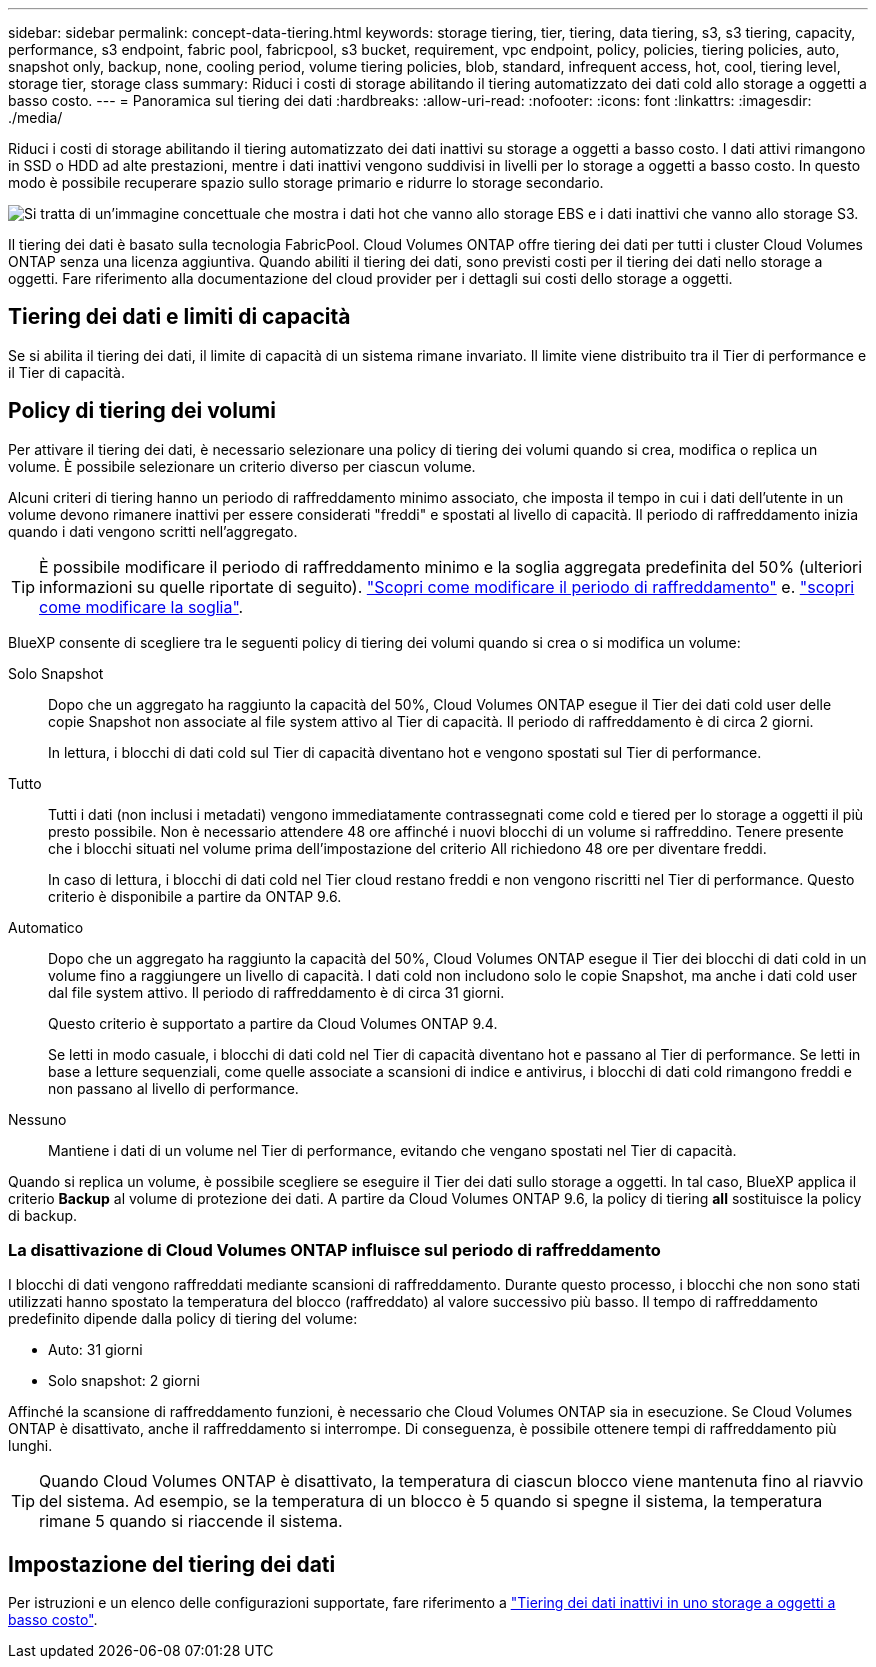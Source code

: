 ---
sidebar: sidebar 
permalink: concept-data-tiering.html 
keywords: storage tiering, tier, tiering, data tiering, s3, s3 tiering, capacity, performance, s3 endpoint, fabric pool, fabricpool, s3 bucket, requirement, vpc endpoint, policy, policies, tiering policies, auto, snapshot only, backup, none, cooling period, volume tiering policies, blob, standard, infrequent access, hot, cool, tiering level, storage tier, storage class 
summary: Riduci i costi di storage abilitando il tiering automatizzato dei dati cold allo storage a oggetti a basso costo. 
---
= Panoramica sul tiering dei dati
:hardbreaks:
:allow-uri-read: 
:nofooter: 
:icons: font
:linkattrs: 
:imagesdir: ./media/


[role="lead"]
Riduci i costi di storage abilitando il tiering automatizzato dei dati inattivi su storage a oggetti a basso costo. I dati attivi rimangono in SSD o HDD ad alte prestazioni, mentre i dati inattivi vengono suddivisi in livelli per lo storage a oggetti a basso costo. In questo modo è possibile recuperare spazio sullo storage primario e ridurre lo storage secondario.

image:diagram_data_tiering.png["Si tratta di un'immagine concettuale che mostra i dati hot che vanno allo storage EBS e i dati inattivi che vanno allo storage S3."]

Il tiering dei dati è basato sulla tecnologia FabricPool. Cloud Volumes ONTAP offre tiering dei dati per tutti i cluster Cloud Volumes ONTAP senza una licenza aggiuntiva. Quando abiliti il tiering dei dati, sono previsti costi per il tiering dei dati nello storage a oggetti. Fare riferimento alla documentazione del cloud provider per i dettagli sui costi dello storage a oggetti.

ifdef::aws[]



== Tiering dei dati in AWS

Quando si abilita il tiering dei dati in AWS, Cloud Volumes ONTAP utilizza EBS come Tier di performance per i dati hot e AWS S3 come Tier di capacità per i dati inattivi.

Tier di performance:: Il livello di performance può essere SSD General Purpose (gp3 o gp2) o SSD IOPS con provisioning (io1).
+
--
Si sconsiglia di eseguire il tiering dei dati sullo storage a oggetti quando si utilizzano HDD ottimizzati per il throughput (st1).

--
Tier di capacità:: Un sistema Cloud Volumes ONTAP esegue il Tier dei dati inattivi in un singolo bucket S3.
+
--
BlueXP crea un singolo bucket S3 per ogni ambiente di lavoro e lo nomina fabric-pool-_cluster unique identifier_. Non viene creato un bucket S3 diverso per ciascun volume.

Quando BlueXP crea il bucket S3, utilizza le seguenti impostazioni predefinite:

* Classe di storage: Standard
* Crittografia predefinita: Disattivata
* Blocca accesso pubblico: Blocca tutti gli accessi pubblici
* Proprietà dell'oggetto: ACL attivati
* Versione bucket: Disattivata
* Blocco oggetto: Disattivato


--
Classi di storage:: La classe di storage predefinita per i dati Tiered in AWS è _Standard_. Standard è ideale per i dati ad accesso frequente memorizzati in più zone di disponibilità.
+
--
Se non si prevede di accedere ai dati inattivi, è possibile ridurre i costi di storage cambiando la classe di storage in una delle seguenti opzioni: _Intelligent Tiering_, _One-zone infrequent Access_, _Standard-infrequent Access_ o _S3 Glacier Instant Retrieval_. Quando si modifica la classe di storage, i dati inattivi vengono avviati nella classe di storage Standard e vengono passati alla classe di storage selezionata, se non si accede ai dati dopo 30 giorni.

I costi di accesso sono più elevati se si accede ai dati, è consigliabile tenerli in considerazione prima di modificare la classe di storage. https://aws.amazon.com/s3/storage-classes["Documentazione su Amazon S3: Scopri di più sulle classi storage di Amazon S3"^].

È possibile selezionare una classe di archiviazione quando si crea l'ambiente di lavoro e modificarla in qualsiasi momento. Per istruzioni sulla modifica della classe di archiviazione, fare riferimento alla link:task-tiering.html["Tiering dei dati inattivi in uno storage a oggetti a basso costo"].

La classe di storage per il tiering dei dati è estesa a tutto il sistema, non per volume.

--


endif::aws[]

ifdef::azure[]



== Tiering dei dati in Azure

Quando abiliti il tiering dei dati in Azure, Cloud Volumes ONTAP utilizza i dischi gestiti da Azure come Tier di performance per i dati hot e lo storage Blob Azure come Tier di capacità per i dati inattivi.

Tier di performance:: Il Tier di performance può essere SSD o HDD.
Tier di capacità:: Un sistema Cloud Volumes ONTAP esegue il tiering dei dati inattivi in un singolo contenitore Blob.
+
--
BlueXP crea un nuovo account storage con un container per ogni ambiente di lavoro Cloud Volumes ONTAP. Il nome dell'account di storage è casuale. Non viene creato un container diverso per ogni volume.

BlueXP crea l'account storage con le seguenti impostazioni:

* Tier di accesso: Hot
* Performance: Standard
* Ridondanza: Storage ridondante in locale (LRS)
* Account: StorageV2 (General Purpose v2)
* Richiedi trasferimento sicuro per le operazioni API REST: Abilitato
* Access key account storage: Enabled (accesso chiave account storage)
* Versione minima TLS: Versione 1.2
* Crittografia dell'infrastruttura: Disattivata


--
Tier di accesso allo storage:: Il Tier di accesso allo storage predefinito per i dati a più livelli in Azure è il _hot_ Tier. Il Tier hot è ideale per i dati con accesso frequente nel Tier di capacità.
+
--
Se non hai intenzione di accedere ai dati inattivi nel Tier di capacità, puoi scegliere il Tier di storage _cool_, in cui i dati inattivi vengono conservati per un minimo di 30 giorni. Puoi anche optare per il livello _cold_, in cui i dati inattivi vengono archiviati per un minimo di 90 giorni. In base ai tuoi requisiti di storage e alle tue considerazioni sui costi, puoi scegliere il Tier più adatto alle tue esigenze. Quando modifichi il Tier di storage in _cool_ o _cold_, i dati del Tier di capacità inattivo vengono spostati direttamente nel Tier di storage cold o cold. I Tier "cool" e "cold" offrono costi di storage inferiori rispetto al Tier "hot", ma prevedono costi di accesso più elevati. Prima di modificare il Tier storage, è necessario tenerne conto. Fare riferimento alla https://docs.microsoft.com/en-us/azure/storage/blobs/storage-blob-storage-tiers["Documentazione di Microsoft Azure: Scopri di più sui Tier di accesso allo storage BLOB di Azure"^].

È possibile selezionare un Tier di storage quando si crea l'ambiente di lavoro e modificarlo in un secondo momento. Per ulteriori informazioni sulla modifica del livello di archiviazione, fare riferimento alla link:task-tiering.html["Tiering dei dati inattivi in uno storage a oggetti a basso costo"].

Il Tier di accesso allo storage per il tiering dei dati è esteso a tutto il sistema, non per volume.

--


endif::azure[]

ifdef::gcp[]



== Tiering dei dati in Google Cloud

Quando abiliti il tiering dei dati in Google Cloud, Cloud Volumes ONTAP utilizza i dischi persistenti come Tier di performance per i dati hot e un bucket di storage cloud come Tier di capacità per i dati inattivi.

Tier di performance:: Il Tier di performance può essere costituito da dischi persistenti SSD, dischi persistenti bilanciati o dischi persistenti standard.
Tier di capacità:: Un sistema Cloud Volumes ONTAP esegue il Tier dei dati inattivi in un singolo bucket di storage cloud di Google.
+
--
BlueXP crea un bucket per ogni ambiente di lavoro e lo nomina fabric-pool-_cluster unique identifier_. Non viene creato un bucket diverso per ogni volume.

Quando BlueXP crea il bucket, utilizza le seguenti impostazioni predefinite:

* Tipo di ubicazione: Regione
* Classe di storage: Standard
* Accesso pubblico: Soggetto a ACL a oggetti
* Controllo degli accessi: Granulare
* Protezione: Nessuna
* Crittografia dei dati: Chiave gestita da Google


--
Classi di storage:: La classe di storage predefinita per i dati a più livelli è la classe _Standard Storage_. Se l'accesso ai dati non è frequente, puoi ridurre i costi di storage passando a _Nearline Storage_ o _Coldline Storage_. Quando si modifica la classe di archiviazione, i dati inattivi successivi vengono spostati direttamente nella classe selezionata.
+
--

NOTE: Tutti i dati inattivi esistenti manterranno la classe di archiviazione predefinita quando si modifica la classe di archiviazione. Per modificare la classe di archiviazione per i dati inattivi esistenti, è necessario eseguire la designazione manualmente.

I costi di accesso sono più elevati se si accede ai dati, quindi tenere in considerazione questo aspetto prima di modificare la classe di storage. Per ulteriori informazioni, fare riferimento a https://cloud.google.com/storage/docs/storage-classes["Documentazione di Google Cloud: Classi di storage"^].

È possibile selezionare un Tier di storage quando si crea l'ambiente di lavoro e modificarlo in un secondo momento. Per informazioni dettagliate sulla modifica della classe di archiviazione, fare riferimento alla link:task-tiering.html["Tiering dei dati inattivi in uno storage a oggetti a basso costo"].

La classe di storage per il tiering dei dati è estesa a tutto il sistema, non per volume.

--


endif::gcp[]



== Tiering dei dati e limiti di capacità

Se si abilita il tiering dei dati, il limite di capacità di un sistema rimane invariato. Il limite viene distribuito tra il Tier di performance e il Tier di capacità.



== Policy di tiering dei volumi

Per attivare il tiering dei dati, è necessario selezionare una policy di tiering dei volumi quando si crea, modifica o replica un volume. È possibile selezionare un criterio diverso per ciascun volume.

Alcuni criteri di tiering hanno un periodo di raffreddamento minimo associato, che imposta il tempo in cui i dati dell'utente in un volume devono rimanere inattivi per essere considerati "freddi" e spostati al livello di capacità. Il periodo di raffreddamento inizia quando i dati vengono scritti nell'aggregato.


TIP: È possibile modificare il periodo di raffreddamento minimo e la soglia aggregata predefinita del 50% (ulteriori informazioni su quelle riportate di seguito). http://docs.netapp.com/ontap-9/topic/com.netapp.doc.dot-mgng-stor-tier-fp/GUID-AD522711-01F9-4413-A254-929EAE871EBF.html["Scopri come modificare il periodo di raffreddamento"^] e. http://docs.netapp.com/ontap-9/topic/com.netapp.doc.dot-mgng-stor-tier-fp/GUID-8FC4BFD5-F258-4AA6-9FCB-663D42D92CAA.html["scopri come modificare la soglia"^].

BlueXP consente di scegliere tra le seguenti policy di tiering dei volumi quando si crea o si modifica un volume:

Solo Snapshot:: Dopo che un aggregato ha raggiunto la capacità del 50%, Cloud Volumes ONTAP esegue il Tier dei dati cold user delle copie Snapshot non associate al file system attivo al Tier di capacità. Il periodo di raffreddamento è di circa 2 giorni.
+
--
In lettura, i blocchi di dati cold sul Tier di capacità diventano hot e vengono spostati sul Tier di performance.

--
Tutto:: Tutti i dati (non inclusi i metadati) vengono immediatamente contrassegnati come cold e tiered per lo storage a oggetti il più presto possibile. Non è necessario attendere 48 ore affinché i nuovi blocchi di un volume si raffreddino. Tenere presente che i blocchi situati nel volume prima dell'impostazione del criterio All richiedono 48 ore per diventare freddi.
+
--
In caso di lettura, i blocchi di dati cold nel Tier cloud restano freddi e non vengono riscritti nel Tier di performance. Questo criterio è disponibile a partire da ONTAP 9.6.

--
Automatico:: Dopo che un aggregato ha raggiunto la capacità del 50%, Cloud Volumes ONTAP esegue il Tier dei blocchi di dati cold in un volume fino a raggiungere un livello di capacità. I dati cold non includono solo le copie Snapshot, ma anche i dati cold user dal file system attivo. Il periodo di raffreddamento è di circa 31 giorni.
+
--
Questo criterio è supportato a partire da Cloud Volumes ONTAP 9.4.

Se letti in modo casuale, i blocchi di dati cold nel Tier di capacità diventano hot e passano al Tier di performance. Se letti in base a letture sequenziali, come quelle associate a scansioni di indice e antivirus, i blocchi di dati cold rimangono freddi e non passano al livello di performance.

--
Nessuno:: Mantiene i dati di un volume nel Tier di performance, evitando che vengano spostati nel Tier di capacità.


Quando si replica un volume, è possibile scegliere se eseguire il Tier dei dati sullo storage a oggetti. In tal caso, BlueXP applica il criterio *Backup* al volume di protezione dei dati. A partire da Cloud Volumes ONTAP 9.6, la policy di tiering *all* sostituisce la policy di backup.



=== La disattivazione di Cloud Volumes ONTAP influisce sul periodo di raffreddamento

I blocchi di dati vengono raffreddati mediante scansioni di raffreddamento. Durante questo processo, i blocchi che non sono stati utilizzati hanno spostato la temperatura del blocco (raffreddato) al valore successivo più basso. Il tempo di raffreddamento predefinito dipende dalla policy di tiering del volume:

* Auto: 31 giorni
* Solo snapshot: 2 giorni


Affinché la scansione di raffreddamento funzioni, è necessario che Cloud Volumes ONTAP sia in esecuzione. Se Cloud Volumes ONTAP è disattivato, anche il raffreddamento si interrompe. Di conseguenza, è possibile ottenere tempi di raffreddamento più lunghi.


TIP: Quando Cloud Volumes ONTAP è disattivato, la temperatura di ciascun blocco viene mantenuta fino al riavvio del sistema. Ad esempio, se la temperatura di un blocco è 5 quando si spegne il sistema, la temperatura rimane 5 quando si riaccende il sistema.



== Impostazione del tiering dei dati

Per istruzioni e un elenco delle configurazioni supportate, fare riferimento a link:task-tiering.html["Tiering dei dati inattivi in uno storage a oggetti a basso costo"].
